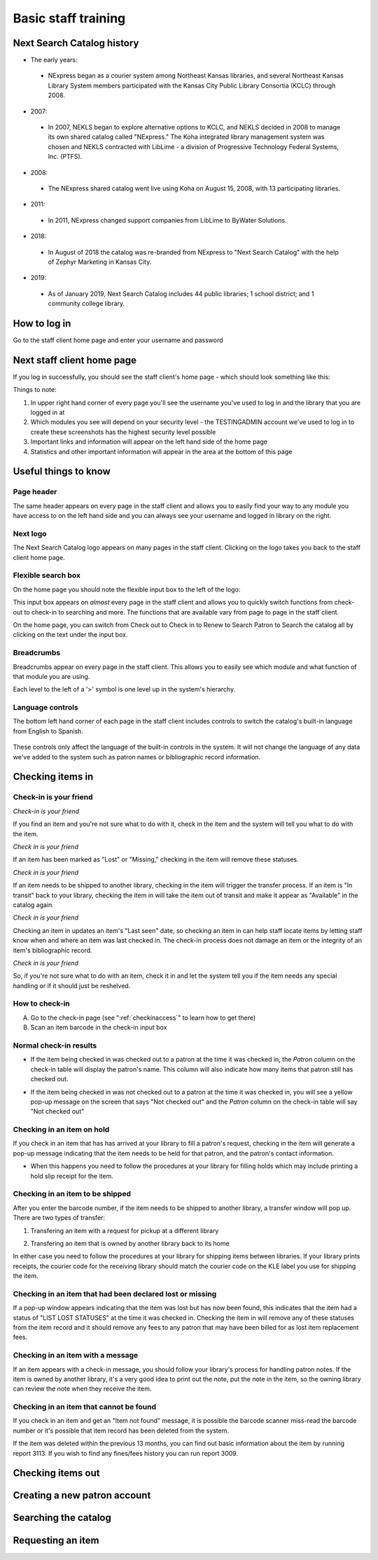 Basic staff training
=====================



Next Search Catalog history
---------------------------

- The early years:
 - NExpress began as a courier system among Northeast Kansas libraries, and several Northeast Kansas Library System members participated with the Kansas City Public Library Consortia (KCLC) through 2008.
- 2007:
 - In 2007, NEKLS began to explore alternative options to KCLC, and NEKLS decided in 2008 to manage its own shared catalog called "NExpress."  The Koha integrated library management system was chosen and NEKLS contracted with LibLime - a division of Progressive Technology Federal Systems, Inc. (PTFS).
- 2008:
 - The NExpress shared catalog went live using Koha on August 15, 2008, with 13 participating libraries.
- 2011:
 - In 2011, NExpress changed support companies from LibLime to ByWater Solutions.
- 2018:
 - In August of 2018 the catalog was re-branded from NExpress to "Next Search Catalog" with the help of Zephyr Marketing in Kansas City.
- 2019:
 - As of January 2019, Next Search Catalog includes 44 public libraries; 1 school district; and 1 community college library.


 .. raw:: latex

     \newpage

How to log in
-------------

Go to the staff client home page and enter your username and password

.. image:: ../images/010.jpg



.. raw:: latex

    \newpage

Next staff client home page
---------------------------

If you log in successfully, you should see the staff client's home page - which should look something like this:

.. image:: ../images/020.jpg

.. raw:: latex

    \newpage


Things to note:

1. In upper right hand corner of every page you'll see the username you've used to log in and the library that you are logged in at
2. Which modules you see will depend on your security level - the TESTINGADMIN account we've used to log in to create these screenshots has the highest security level possible
3. Important links and information will appear on the left hand side of the home page
4. Statistics and other important information will appear in the area at the bottom of this page

.. image:: ../images/030.jpg


.. raw:: latex

    \newpage

Useful things to know
---------------------


Page header
^^^^^^^^^^^^^^^^^^^^^^^^^^^^^^^^^^^^^^^^

The same header appears on every page in the staff client and allows you to easily find your way to any module you have access to on the left hand side and you can always see your username and logged in library on the right.

.. image:: ../images/080.jpg


Next logo
^^^^^^^^^^^^^^^^^^^^^^^^^^^^^^^^^^^^^^^^

The Next Search Catalog logo appears on many pages in the staff client.  Clicking on the logo takes you back to the staff client home page.

.. image:: ../images/070.jpg

Flexible search box
^^^^^^^^^^^^^^^^^^^^^^^^^^^^^^^^^^^^^^^^
On the home page you should note the flexible input box to the left of the logo:

.. image:: ../images/040.jpg


This input box appears on *almost* every page in the staff client and allows you to quickly switch functions from check-out to check-in to searching and more.  The functions that are available vary from page to page in the staff client.

On the home page, you can switch from Check out to Check in to Renew to Search Patron to Search the catalog all by clicking on the text under the input box.


.. raw:: latex

    \newpage

Breadcrumbs
^^^^^^^^^^^^^^^^^^^^^^^^^^^^^^^^^^^^^^^^

Breadcrumbs appear on every page in the staff client.  This allows you to easily see which module and what function of that module you are using.

.. image:: ../images/050.jpg

Each level to the left of a '>' symbol is one level up in the system's hierarchy.


Language controls
^^^^^^^^^^^^^^^^^^^^^^^^^^^^^^^^^^^^^^^^

The bottom left hand corner of each page in the staff client includes controls to switch the catalog's built-in language from English to Spanish.

  .. image:: ../images/060.jpg

These controls only affect the language of the built-in controls in the system.  It will not change the language of any data we've added to the system such as patron names or bibliographic record information.



.. raw:: latex

    \newpage

Checking items in
-----------------


Check-in is your friend
^^^^^^^^^^^^^^^^^^^^^^^

*Check-in is your friend*

If you find an item and you're not sure what to do with it, check in the item and the system will tell you what to do with the item.

*Check in is your friend*

If an item has been marked as "Lost" or "Missing," checking in the item will remove these statuses.

*Check in is your friend*

If an item needs to be shipped to another library, checking in the item will trigger the transfer process.  If an item is "In transit" back to your library, checking the item in will take the item out of transit and make it appear as "Available" in the catalog again.

*Check in is your friend*

Checking an item in updates an item's "Last seen" date, so checking an item in can help staff locate items by letting staff know when and where an item was last checked in.  The check-in process does not damage an item or the integrity of an item's bibliographic record.

*Check in is your friend*

So, if you're not sure what to do with an item, check it in and let the system tell you if the item needs any special handling or if it should just be reshelved.


How to check-in
^^^^^^^^^^^^^^^

A. Go to the check-in page (see  ":ref:`checkinaccess`" to learn how to get there)
B. Scan an item barcode in the check-in input box

.. image:: ../images/120.jpg


.. raw:: latex

    \newpage

Normal check-in results
^^^^^^^^^^^^^^^^^^^^^^^

- If the item being checked in was checked out to a patron at the time it was checked in, the *Patron* column on the check-in table will display the patron's name.  This column will also indicate how many items that patron still has checked out.

.. image:: ../images/130.jpg

- If the item being checked in was not checked out to a patron at the time it was checked in, you will see a yellow pop-up message on the screen that says "Not checked out" and the *Patron* column  on the check-in table will say "Not checked out"

.. image:: ../images/140.jpg


.. raw:: latex

    \newpage

Checking in an item on hold
^^^^^^^^^^^^^^^^^^^^^^^^^^^

If you check in an item that has has arrived at your library to fill a patron's request, checking in the item will generate a pop-up message indicating that the item needs to be held for that patron, and the patron's contact information.

.. image:: ../images/150.jpg

- When this happens you need to follow the procedures at your library for filling holds which may include printing a hold slip receipt for the item.


.. raw:: latex

    \newpage

Checking in an item to be shipped
^^^^^^^^^^^^^^^^^^^^^^^^^^^^^^^^^

After you enter the barcode number, if the item needs to be shipped to another library, a transfer window will pop up.  There are two types of transfer:

1. Transfering an item with a request for pickup at a different library

.. image:: ../images/160.jpg

2. Transfering an item that is owned by another library back to its home

.. image:: ../images/170.jpg

In either case you need to follow the procedures at your library for shipping items between libraries.  If your library prints receipts, the courier code for the receiving library should match the courier code on the KLE label you use for shipping the item.


.. raw:: latex

    \newpage

Checking in an item that had been declared lost or missing
^^^^^^^^^^^^^^^^^^^^^^^^^^^^^^^^^^^^^^^^^^^^^^^^^^^^^^^^^^

If a pop-up window appears indicating that the item was lost but has now been found, this indicates that the item had a status of "LIST LOST STATUSES" at the time it was checked in.  Checking the item in will remove any of these statuses from the item record and it should remove any fees to any patron that may have been billed for as lost item replacement fees.

.. image:: ../images/180.jpg

Checking in an item with a message
^^^^^^^^^^^^^^^^^^^^^^^^^^^^^^^^^^

If an item appears with a check-in message, you should follow your library's process for handling patron notes.  If the item is owned by another library, it's a very good idea to print out the note, put the note in the item, so the owning library can review the note when they receive the item.

.. image:: ../images/190.jpg


.. raw:: latex

    \newpage

Checking in an item that cannot be found
^^^^^^^^^^^^^^^^^^^^^^^^^^^^^^^^^^^^^^^^

If you check in an item and get an "Item not found" message, it is possible the barcode scanner miss-read the barcode number or it's possible that item record has been deleted from the system.

.. image:: ../images/200.jpg

If the item was deleted within the previous 13 months, you can find out basic information about the item by running report 3113.  If you wish to find any fines/fees history you can run report 3009.


.. raw:: latex

    \newpage

Checking items out
------------------



.. raw:: latex

    \newpage

Creating a new patron account
-----------------------------



.. raw:: latex

    \newpage

Searching the catalog
---------------------



.. raw:: latex

    \newpage

Requesting an item
------------------
